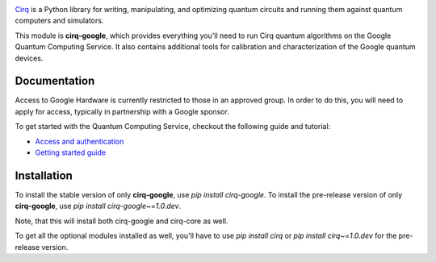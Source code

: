 .. image:: https://quantumai.google/site-assets/images/marketing/icons/ic-qcs.png
  :target: https://github.com/quantumlib/cirq/
  :alt: cirq-google
  :width: 500px

`Cirq <https://quantumai.google/cirq>`__ is a Python library for writing, manipulating, and optimizing quantum
circuits and running them against quantum computers and simulators.

This module is **cirq-google**, which provides everything you'll need to run Cirq quantum algorithms on the Google Quantum Computing Service.
It also contains additional tools for calibration and characterization of the Google quantum devices.

Documentation
-------------

Access to Google Hardware is currently restricted to those in an approved group. In order to do this, you will need to apply for access, typically in partnership with a Google sponsor.

To get started with the Quantum Computing Service, checkout the following guide and tutorial:

- `Access and authentication <https://quantumai.google/cirq/google/access>`__
- `Getting started guide <https://quantumai.google/cirq/tutorials/google/start>`__

Installation
------------

To install the stable version of only **cirq-google**, use `pip install cirq-google`.
To install the pre-release version of only **cirq-google**, use `pip install cirq-google~=1.0.dev`.

Note, that this will install both cirq-google and cirq-core as well.

To get all the optional modules installed as well, you'll have to use `pip install cirq` or `pip install cirq~=1.0.dev` for the pre-release version.
